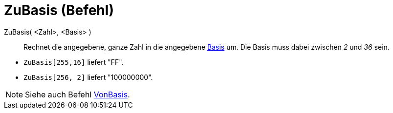 = ZuBasis (Befehl)
:page-en: commands/ToBase_Command
ifdef::env-github[:imagesdir: /de/modules/ROOT/assets/images]

ZuBasis( <Zahl>, <Basis> )::
  Rechnet die angegebene, ganze Zahl in die angegebene
  http://en.wikipedia.org/wiki/de:Stellenwertsystem#Gebr.C3.A4uchliche_Basen[Basis] um. Die Basis muss dabei zwischen
  _2_ und _36_ sein.

[EXAMPLE]
====

* `++ZuBasis[255,16]++` liefert "FF".
* `++ZuBasis[256, 2]++` liefert "100000000".

====

[NOTE]
====

Siehe auch Befehl xref:/commands/VonBasis.adoc[VonBasis].

====

